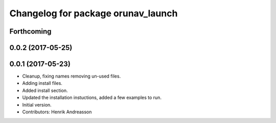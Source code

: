 ^^^^^^^^^^^^^^^^^^^^^^^^^^^^^^^^^^^
Changelog for package orunav_launch
^^^^^^^^^^^^^^^^^^^^^^^^^^^^^^^^^^^

Forthcoming
-----------

0.0.2 (2017-05-25)
------------------

0.0.1 (2017-05-23)
------------------
* Cleanup, fixing names removing un-used files.
* Adding install files.
* Added install section.
* Updated the installation instuctions, added a few examples to run.
* Initial version.
* Contributors: Henrik Andreasson
